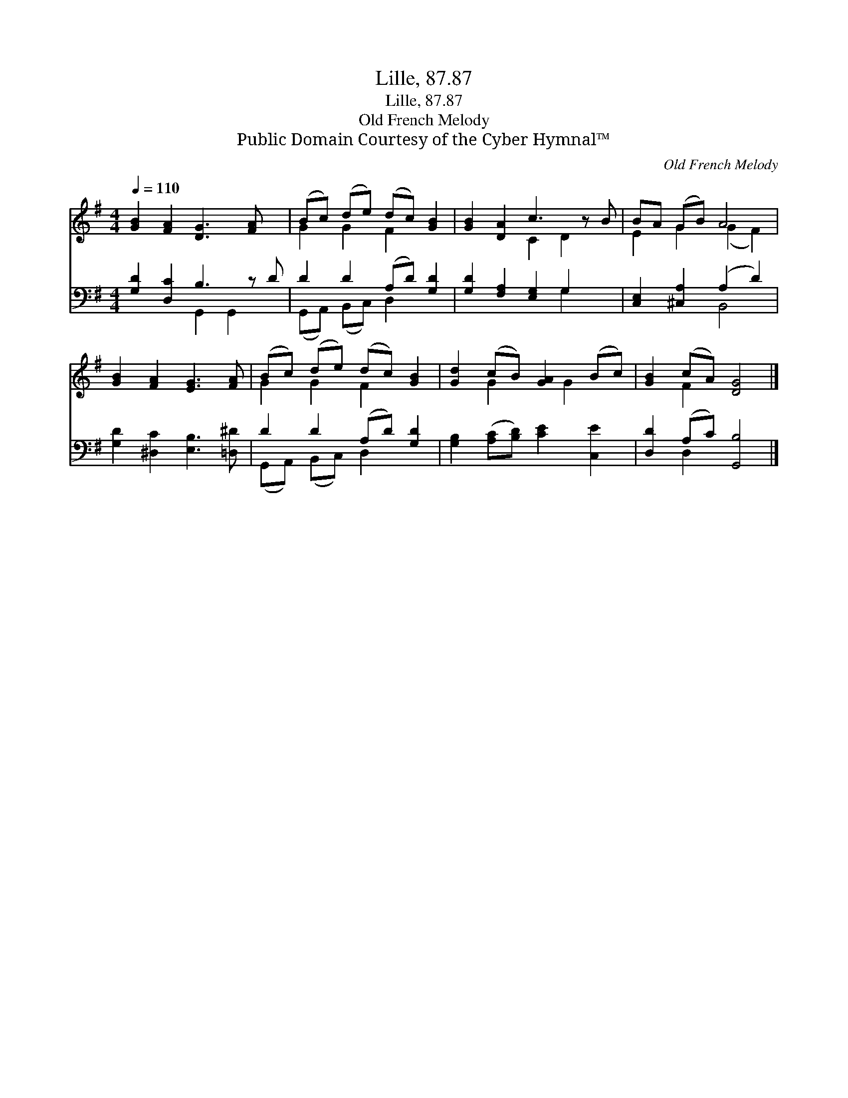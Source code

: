 X:1
T:Lille, 87.87
T:Lille, 87.87
T:Old French Melody
T:Public Domain Courtesy of the Cyber Hymnal™
C:Old French Melody
Z:Public Domain
Z:Courtesy of the Cyber Hymnal™
%%score ( 1 2 ) ( 3 4 )
L:1/8
Q:1/4=110
M:4/4
K:G
V:1 treble 
V:2 treble 
V:3 bass 
V:4 bass 
V:1
 [GB]2 [FA]2 [DG]3 [FA] x | (Bc) (de) (dc) [GB]2 | [GB]2 [DA]2 c3 z B | BA (GB) A4 | %4
 [GB]2 [FA]2 [EG]3 [FA] | (Bc) (de) (dc) [GB]2 | [Gd]2 (cB) [GA]2 (Bc) | [GB]2 (cA) [DG]4 |] %8
V:2
 x9 | G2 G2 F2 x2 | x4 C2 D2 x | E2 G2 (G2 F2) | x8 | G2 G2 F2 x2 | x2 G2 x G2 x | x2 F2 x4 |] %8
V:3
 [G,D]2 [D,C]2 B,3 z D | D2 D2 (A,D) [G,D]2 | [G,D]2 [F,A,]2 [E,G,]2 G,2 x | %3
 [C,E,]2 [^C,A,]2 (A,2 D2) | [G,D]2 [^D,C]2 [E,B,]3 [=D,^D] | D2 D2 (A,D) [G,D]2 | %6
 [G,B,]2 ([A,C][B,D]) [CE]2 [C,E]2 | [D,D]2 (A,C) [G,,B,]4 |] %8
V:4
 x4 G,,2 G,,2 x | (G,,A,,) (B,,C,) D,2 x2 | x6 G,2 x | x4 B,,4 | x8 | (G,,A,,) (B,,C,) D,2 x2 | %6
 x8 | x2 D,2 x4 |] %8

